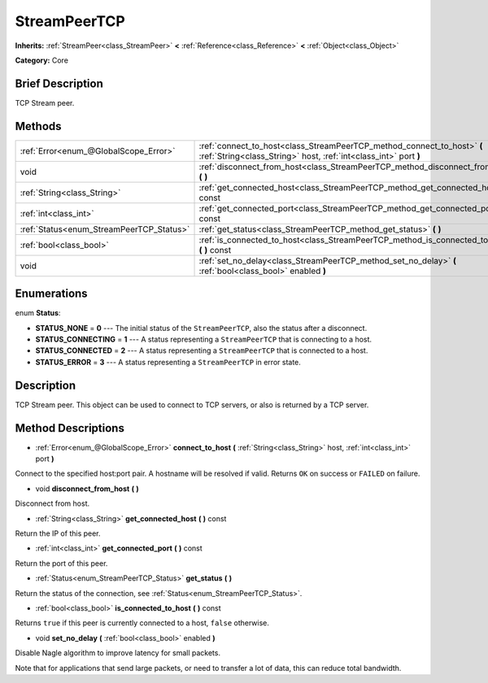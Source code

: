 .. Generated automatically by doc/tools/makerst.py in Godot's source tree.
.. DO NOT EDIT THIS FILE, but the StreamPeerTCP.xml source instead.
.. The source is found in doc/classes or modules/<name>/doc_classes.

.. _class_StreamPeerTCP:

StreamPeerTCP
=============

**Inherits:** :ref:`StreamPeer<class_StreamPeer>` **<** :ref:`Reference<class_Reference>` **<** :ref:`Object<class_Object>`

**Category:** Core

Brief Description
-----------------

TCP Stream peer.

Methods
-------

+------------------------------------------+---------------------------------------------------------------------------------------------------------------------------------------------+
| :ref:`Error<enum_@GlobalScope_Error>`    | :ref:`connect_to_host<class_StreamPeerTCP_method_connect_to_host>` **(** :ref:`String<class_String>` host, :ref:`int<class_int>` port **)** |
+------------------------------------------+---------------------------------------------------------------------------------------------------------------------------------------------+
| void                                     | :ref:`disconnect_from_host<class_StreamPeerTCP_method_disconnect_from_host>` **(** **)**                                                    |
+------------------------------------------+---------------------------------------------------------------------------------------------------------------------------------------------+
| :ref:`String<class_String>`              | :ref:`get_connected_host<class_StreamPeerTCP_method_get_connected_host>` **(** **)** const                                                  |
+------------------------------------------+---------------------------------------------------------------------------------------------------------------------------------------------+
| :ref:`int<class_int>`                    | :ref:`get_connected_port<class_StreamPeerTCP_method_get_connected_port>` **(** **)** const                                                  |
+------------------------------------------+---------------------------------------------------------------------------------------------------------------------------------------------+
| :ref:`Status<enum_StreamPeerTCP_Status>` | :ref:`get_status<class_StreamPeerTCP_method_get_status>` **(** **)**                                                                        |
+------------------------------------------+---------------------------------------------------------------------------------------------------------------------------------------------+
| :ref:`bool<class_bool>`                  | :ref:`is_connected_to_host<class_StreamPeerTCP_method_is_connected_to_host>` **(** **)** const                                              |
+------------------------------------------+---------------------------------------------------------------------------------------------------------------------------------------------+
| void                                     | :ref:`set_no_delay<class_StreamPeerTCP_method_set_no_delay>` **(** :ref:`bool<class_bool>` enabled **)**                                    |
+------------------------------------------+---------------------------------------------------------------------------------------------------------------------------------------------+

Enumerations
------------

.. _enum_StreamPeerTCP_Status:

.. _class_StreamPeerTCP_constant_STATUS_NONE:

.. _class_StreamPeerTCP_constant_STATUS_CONNECTING:

.. _class_StreamPeerTCP_constant_STATUS_CONNECTED:

.. _class_StreamPeerTCP_constant_STATUS_ERROR:

enum **Status**:

- **STATUS_NONE** = **0** --- The initial status of the ``StreamPeerTCP``, also the status after a disconnect.

- **STATUS_CONNECTING** = **1** --- A status representing a ``StreamPeerTCP`` that is connecting to a host.

- **STATUS_CONNECTED** = **2** --- A status representing a ``StreamPeerTCP`` that is connected to a host.

- **STATUS_ERROR** = **3** --- A status representing a ``StreamPeerTCP`` in error state.

Description
-----------

TCP Stream peer. This object can be used to connect to TCP servers, or also is returned by a TCP server.

Method Descriptions
-------------------

.. _class_StreamPeerTCP_method_connect_to_host:

- :ref:`Error<enum_@GlobalScope_Error>` **connect_to_host** **(** :ref:`String<class_String>` host, :ref:`int<class_int>` port **)**

Connect to the specified host:port pair. A hostname will be resolved if valid. Returns ``OK`` on success or ``FAILED`` on failure.

.. _class_StreamPeerTCP_method_disconnect_from_host:

- void **disconnect_from_host** **(** **)**

Disconnect from host.

.. _class_StreamPeerTCP_method_get_connected_host:

- :ref:`String<class_String>` **get_connected_host** **(** **)** const

Return the IP of this peer.

.. _class_StreamPeerTCP_method_get_connected_port:

- :ref:`int<class_int>` **get_connected_port** **(** **)** const

Return the port of this peer.

.. _class_StreamPeerTCP_method_get_status:

- :ref:`Status<enum_StreamPeerTCP_Status>` **get_status** **(** **)**

Return the status of the connection, see :ref:`Status<enum_StreamPeerTCP_Status>`.

.. _class_StreamPeerTCP_method_is_connected_to_host:

- :ref:`bool<class_bool>` **is_connected_to_host** **(** **)** const

Returns ``true`` if this peer is currently connected to a host, ``false`` otherwise.

.. _class_StreamPeerTCP_method_set_no_delay:

- void **set_no_delay** **(** :ref:`bool<class_bool>` enabled **)**

Disable Nagle algorithm to improve latency for small packets.

Note that for applications that send large packets, or need to transfer a lot of data, this can reduce total bandwidth.

